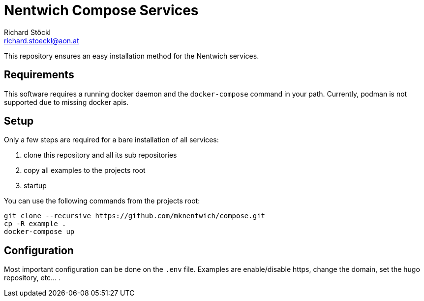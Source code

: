 = Nentwich Compose Services
Richard Stöckl <richard.stoeckl@aon.at>

This repository ensures an easy installation method for the Nentwich services.

== Requirements

This software requires a running docker daemon and the `docker-compose` command in your path.
Currently, podman is not supported due to missing docker apis.

== Setup

Only a few steps are required for a bare installation of all services:

. clone this repository and all its sub repositories
. copy all examples to the projects root
. startup

You can use the following commands from the projects root:

[source,shell]
----
git clone --recursive https://github.com/mknentwich/compose.git
cp -R example .
docker-compose up
----

== Configuration

Most important configuration can be done on the `.env` file.
Examples are enable/disable https, change the domain, set the hugo repository, etc... .
